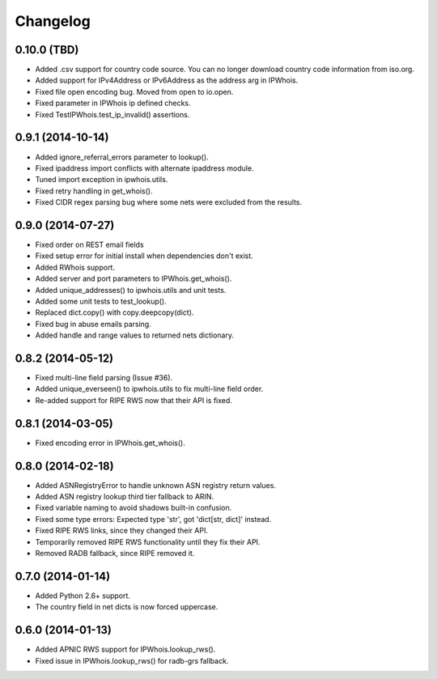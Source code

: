 Changelog
=========

0.10.0 (TBD)
------------------

- Added .csv support for country code source. You can no longer download
  country code information from iso.org.
- Added support for IPv4Address or IPv6Address as the address arg in IPWhois.
- Fixed file open encoding bug. Moved from open to io.open.
- Fixed parameter in IPWhois ip defined checks.
- Fixed TestIPWhois.test_ip_invalid() assertions.

0.9.1 (2014-10-14)
------------------

- Added ignore_referral_errors parameter to lookup().
- Fixed ipaddress import conflicts with alternate ipaddress module.
- Tuned import exception in ipwhois.utils.
- Fixed retry handling in get_whois().
- Fixed CIDR regex parsing bug where some nets were excluded from the results.

0.9.0 (2014-07-27)
------------------

- Fixed order on REST email fields
- Fixed setup error for initial install when dependencies don't exist.
- Added RWhois support.
- Added server and port parameters to IPWhois.get_whois().
- Added unique_addresses() to ipwhois.utils and unit tests.
- Added some unit tests to test_lookup().
- Replaced dict.copy() with copy.deepcopy(dict).
- Fixed bug in abuse emails parsing.
- Added handle and range values to returned nets dictionary.

0.8.2 (2014-05-12)
------------------

- Fixed multi-line field parsing (Issue #36).
- Added unique_everseen() to ipwhois.utils to fix multi-line field order.
- Re-added support for RIPE RWS now that their API is fixed.

0.8.1 (2014-03-05)
------------------

- Fixed encoding error in IPWhois.get_whois().

0.8.0 (2014-02-18)
------------------

- Added ASNRegistryError to handle unknown ASN registry return values.
- Added ASN registry lookup third tier fallback to ARIN.
- Fixed variable naming to avoid shadows built-in confusion.
- Fixed some type errors: Expected type 'str', got 'dict[str, dict]' instead.
- Fixed RIPE RWS links, since they changed their API.
- Temporarily removed RIPE RWS functionality until they fix their API.
- Removed RADB fallback, since RIPE removed it.

0.7.0 (2014-01-14)
------------------

- Added Python 2.6+ support.
- The country field in net dicts is now forced uppercase.

0.6.0 (2014-01-13)
------------------

- Added APNIC RWS support for IPWhois.lookup_rws().
- Fixed issue in IPWhois.lookup_rws() for radb-grs fallback.